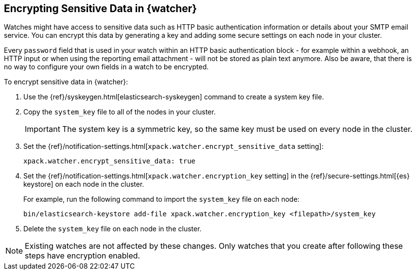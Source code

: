 [[encrypting-data]]
== Encrypting Sensitive Data in {watcher}

Watches might have access to sensitive data such as HTTP basic authentication
information or details about your SMTP email service. You can encrypt this
data by generating a key and adding some secure settings on each node in your
cluster.

Every `password` field that is used in your watch within an HTTP basic
authentication block - for example within a webhook, an HTTP input or when using
the reporting email attachment - will not be stored as plain text anymore. Also
be aware, that there is no way to configure your own fields in a watch to be
encrypted.

To encrypt sensitive data in {watcher}:

. Use the {ref}/syskeygen.html[elasticsearch-syskeygen] command to create a system key file.

. Copy the `system_key` file to all of the nodes in your cluster.
+
--
IMPORTANT: The system key is a symmetric key, so the same key must be used on
every node in the cluster.

--

. Set the
{ref}/notification-settings.html[`xpack.watcher.encrypt_sensitive_data` setting]:
+
--

[source,sh]
----------------------------------------------------------------
xpack.watcher.encrypt_sensitive_data: true
----------------------------------------------------------------
--

. Set the
{ref}/notification-settings.html[`xpack.watcher.encryption_key` setting] in the
{ref}/secure-settings.html[{es} keystore] on each node in the cluster.
+
--
For example, run the following command to import the `system_key` file on
each node:

[source,sh]
----------------------------------------------------------------
bin/elasticsearch-keystore add-file xpack.watcher.encryption_key <filepath>/system_key
----------------------------------------------------------------
--

. Delete the `system_key` file on each node in the cluster.

NOTE: Existing watches are not affected by these changes. Only watches that you
create after following these steps have encryption enabled. 
